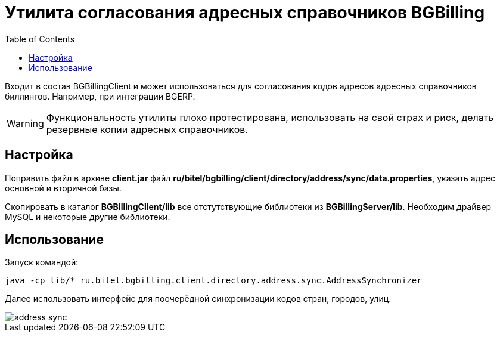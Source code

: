 = Утилита согласования адресных справочников BGBilling
:toc:

Входит в состав BGBillingClient и может использоваться для согласования кодов адресов адресных справочников биллингов.
Например, при интеграции BGERP.

WARNING: Функциональность утилиты плохо протестирована, использовать на свой страх и риск, делать резервные копии адресных справочников.

== Настройка
Поправить файл в архиве *client.jar* файл *ru/bitel/bgbilling/client/directory/address/sync/data.properties*,
указать адрес основной и вторичной базы.

Скопировать в каталог *BGBillingClient/lib* все отстутствующие библиотеки из *BGBillingServer/lib*.
Необходим драйвер MySQL и некоторые другие библиотеки. 

== Использование
Запуск командой: 
----
java -cp lib/* ru.bitel.bgbilling.client.directory.address.sync.AddressSynchronizer
----

Далее использовать интерфейс для поочерёдной синхронизации кодов стран, городов, улиц.

image::_res/address_sync.png[]

